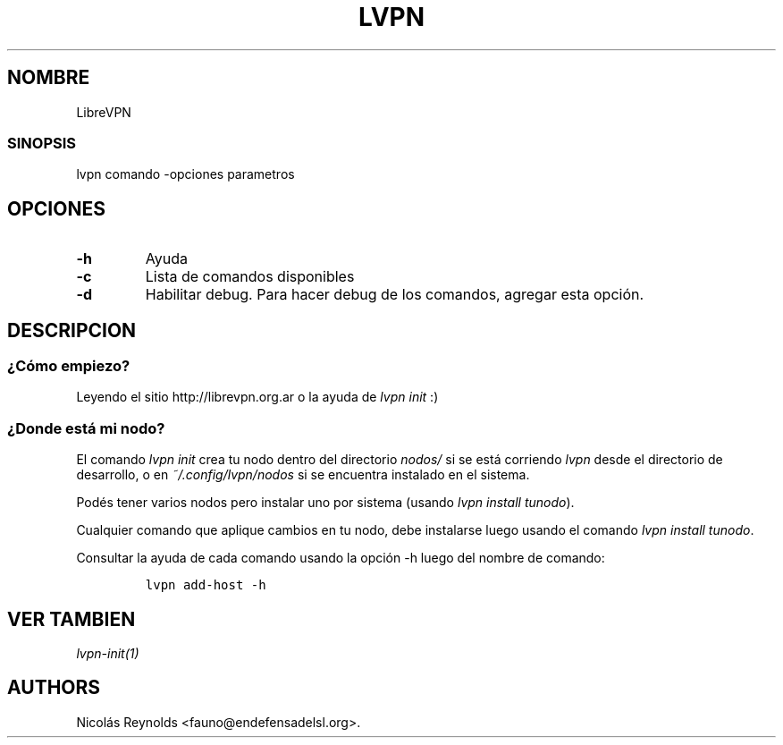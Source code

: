 .TH LVPN 1 "2013" "Manual de LibreVPN" "lvpn"
.SH NOMBRE
.PP
LibreVPN
.SS SINOPSIS
.PP
lvpn comando \-opciones parametros
.SH OPCIONES
.TP
.B \-h
Ayuda
.RS
.RE
.TP
.B \-c
Lista de comandos disponibles
.RS
.RE
.TP
.B \-d
Habilitar debug.
Para hacer debug de los comandos, agregar esta opción.
.RS
.RE
.SH DESCRIPCION
.SS ¿Cómo empiezo?
.PP
Leyendo el sitio http://librevpn.org.ar o la ayuda de \f[I]lvpn init\f[]
:)
.SS ¿Donde está mi nodo?
.PP
El comando \f[I]lvpn init\f[] crea tu nodo dentro del directorio
\f[I]nodos/\f[] si se está corriendo \f[I]lvpn\f[] desde el directorio
de desarrollo, o en \f[I]~/.config/lvpn/nodos\f[] si se encuentra
instalado en el sistema.
.PP
Podés tener varios nodos pero instalar uno por sistema (usando \f[I]lvpn
install tunodo\f[]).
.PP
Cualquier comando que aplique cambios en tu nodo, debe instalarse luego
usando el comando \f[I]lvpn install tunodo\f[].
.PP
Consultar la ayuda de cada comando usando la opción \-h luego del nombre
de comando:
.IP
.nf
\f[C]
lvpn\ add\-host\ \-h
\f[]
.fi
.SH VER TAMBIEN
.PP
\f[I]lvpn\-init(1)\f[]
.SH AUTHORS
Nicolás Reynolds <fauno@endefensadelsl.org>.
